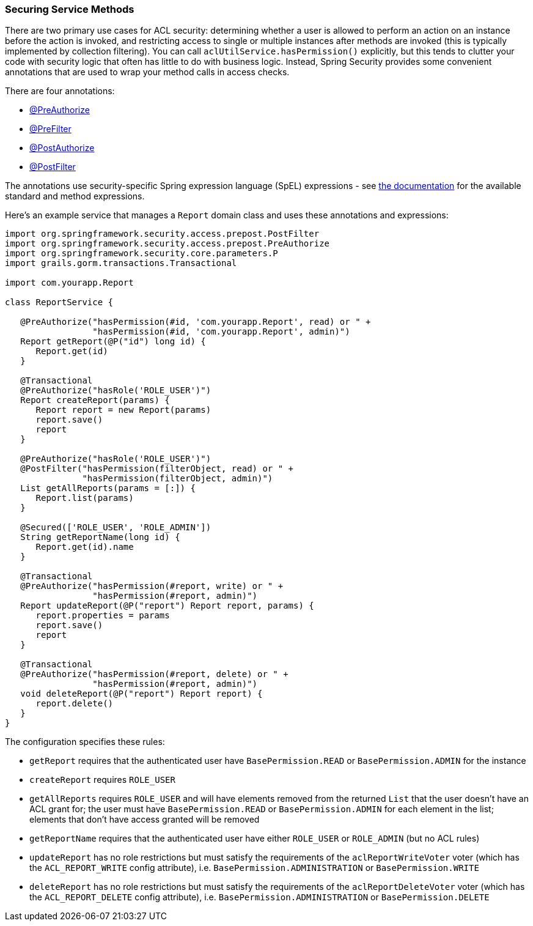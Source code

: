 [[serviceMethods]]
=== Securing Service Methods

There are two primary use cases for ACL security: determining whether a user is allowed to perform an action on an instance before the action is invoked, and restricting access to single or multiple instances after methods are invoked (this is typically implemented by collection filtering). You can call `aclUtilService.hasPermission()` explicitly, but this tends to clutter your code with security logic that often has little to do with business logic. Instead, Spring Security provides some convenient annotations that are used to wrap your method calls in access checks.

There are four annotations:

* https://docs.spring.io/spring-security/site/docs/6.4.x/api/org/springframework/security/access/prepost/PreAuthorize.html[@PreAuthorize]
* https://docs.spring.io/spring-security/site/docs/6.4.x/api/org/springframework/security/access/prepost/PreFilter.html[@PreFilter]
* https://docs.spring.io/spring-security/site/docs/6.4.x/api/org/springframework/security/access/prepost/PostAuthorize.html[@PostAuthorize]
* https://docs.spring.io/spring-security/site/docs/6.4.x/api/org/springframework/security/access/prepost/PostFilter.html[@PostFilter]

The annotations use security-specific Spring expression language (SpEL) expressions - see https://docs.spring.io/spring-security/reference/servlet/authorization/authorize-http-requests.html#authorization-expressions[the documentation] for the available standard and method expressions.

Here's an example service that manages a `Report` domain class and uses these annotations and expressions:

[source,groovy]
----
import org.springframework.security.access.prepost.PostFilter
import org.springframework.security.access.prepost.PreAuthorize
import org.springframework.security.core.parameters.P
import grails.gorm.transactions.Transactional

import com.yourapp.Report

class ReportService {

   @PreAuthorize("hasPermission(#id, 'com.yourapp.Report', read) or " +
                 "hasPermission(#id, 'com.yourapp.Report', admin)")
   Report getReport(@P("id") long id) {
      Report.get(id)
   }

   @Transactional
   @PreAuthorize("hasRole('ROLE_USER')")
   Report createReport(params) {
      Report report = new Report(params)
      report.save()
      report
   }

   @PreAuthorize("hasRole('ROLE_USER')")
   @PostFilter("hasPermission(filterObject, read) or " +
               "hasPermission(filterObject, admin)")
   List getAllReports(params = [:]) {
      Report.list(params)
   }

   @Secured(['ROLE_USER', 'ROLE_ADMIN'])
   String getReportName(long id) {
      Report.get(id).name
   }

   @Transactional
   @PreAuthorize("hasPermission(#report, write) or " +
                 "hasPermission(#report, admin)")
   Report updateReport(@P("report") Report report, params) {
      report.properties = params
      report.save()
      report
   }

   @Transactional
   @PreAuthorize("hasPermission(#report, delete) or " +
                 "hasPermission(#report, admin)")
   void deleteReport(@P("report") Report report) {
      report.delete()
   }
}
----

The configuration specifies these rules:

* `getReport` requires that the authenticated user have `BasePermission.READ` or `BasePermission.ADMIN` for the instance
* `createReport` requires `ROLE_USER`
* `getAllReports` requires `ROLE_USER` and will have elements removed from the returned `List` that the user doesn't have an ACL grant for; the user must have `BasePermission.READ` or `BasePermission.ADMIN` for each element in the list; elements that don't have access granted will be removed
* `getReportName` requires that the authenticated user have either `ROLE_USER` or `ROLE_ADMIN` (but no ACL rules)
* `updateReport` has no role restrictions but must satisfy the requirements of the `aclReportWriteVoter` voter (which has the `ACL_REPORT_WRITE` config attribute), i.e. `BasePermission.ADMINISTRATION` or `BasePermission.WRITE`
* `deleteReport` has no role restrictions but must satisfy the requirements of the `aclReportDeleteVoter` voter (which has the `ACL_REPORT_DELETE` config attribute), i.e. `BasePermission.ADMINISTRATION` or `BasePermission.DELETE`
